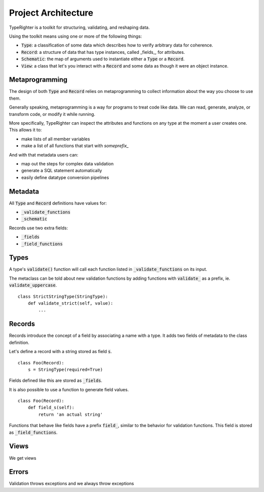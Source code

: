 .. contributing_project_architecture

Project Architecture
====================

TypeRighter is a toolkit for structuring, validating, and reshaping data.

Using the toolkit means using one or more of the following things:

- :code:`Type`: a classification of some data which describes how to verify arbitrary
  data for coherence.
- :code:`Record`: a structure of data that has type instances, called _fields_, for
  attributes.
- :code:`Schematic`: the map of arguments used to instantiate either a :code:`Type` or a
  :code:`Record`.
- :code:`View`: a class that let's you interact with a :code:`Record` and some data as
  though it were an object instance.


Metaprogramming
---------------

The design of both :code:`Type` and :code:`Record` relies on metaprogramming to
collect information about the way you choose to use them.

Generally speaking, metaprogramming is a way for programs to treat code like
data. We can read, generate, analyze, or transform code, or modify it while
running.

More specifically, TypeRighter can inspect the attributes and functions on any
type at the moment a user creates one. This allows it to:

- make lists of all member variables
- make a list of all functions that start with `someprefix_`

And with that metadata users can:

- map out the steps for complex data validation
- generate a SQL statement automatically
- easily define datatype conversion pipelines


Metadata
--------

All :code:`Type` and :code:`Record` definitions have values for:

- :code:`_validate_functions`
- :code:`_schematic`

Records use two extra fields:

- :code:`_fields`
- :code:`_field_functions`


Types
-----

A type's :code:`validate()` function will call each function listed in
:code:`_validate_functions` on its input.

The metaclass can be told about new validation functions by adding functions
with :code:`validate_` as a prefix, ie. :code:`validate_uppercase`.

::

    class StrictStringType(StringType):
        def validate_strict(self, value):
            ...

Records
-------

Records introduce the concept of a field by associating a name with a type. It
adds two fields of metadata to the class definition.

Let's define a record with a string stored as field :code:`s`.

::

    class Foo(Record):
        s = StringType(required=True)

Fields defined like this are stored as :code:`_fields`.

It is also possible to use a function to generate field values.

::

    class Foo(Record):
        def field_s(self):
            return 'an actual string'

Functions that behave like fields have a prefix :code:`field_`, similar to the
behavior for validation functions. This field is stored as
:code:`_field_functions`.


Views
-----

We get views


Errors
------

Validation throws exceptions and we always throw exceptions
